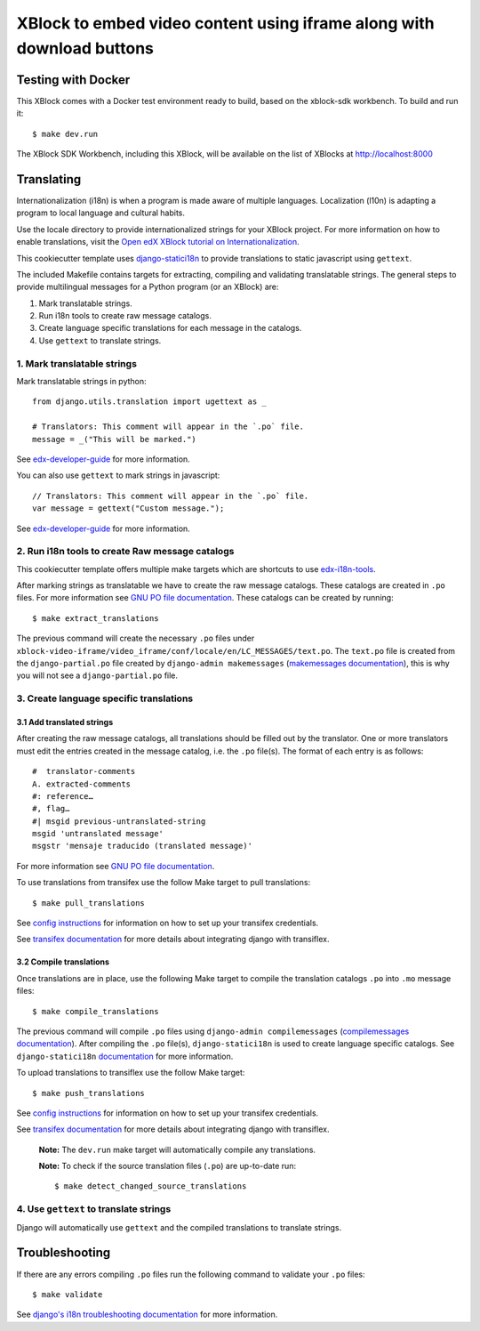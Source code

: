 XBlock to embed video content using iframe along with download buttons
######################################################################

Testing with Docker
********************

This XBlock comes with a Docker test environment ready to build, based on the xblock-sdk workbench. To build and run it::

    $ make dev.run

The XBlock SDK Workbench, including this XBlock, will be available on the list of XBlocks at http://localhost:8000

Translating
*************

Internationalization (i18n) is when a program is made aware of multiple languages.
Localization (l10n) is adapting a program to local language and cultural habits.

Use the locale directory to provide internationalized strings for your XBlock project.
For more information on how to enable translations, visit the
`Open edX XBlock tutorial on Internationalization <https://edx.readthedocs.org/projects/xblock-tutorial/en/latest/edx_platform/edx_lms.html>`_.

This cookiecutter template uses `django-statici18n <https://django-statici18n.readthedocs.io/en/latest/>`_
to provide translations to static javascript using ``gettext``.

The included Makefile contains targets for extracting, compiling and validating translatable strings.
The general steps to provide multilingual messages for a Python program (or an XBlock) are:

1. Mark translatable strings.
2. Run i18n tools to create raw message catalogs.
3. Create language specific translations for each message in the catalogs.
4. Use ``gettext`` to translate strings.

1. Mark translatable strings
=============================

Mark translatable strings in python::


    from django.utils.translation import ugettext as _

    # Translators: This comment will appear in the `.po` file.
    message = _("This will be marked.")

See `edx-developer-guide <https://edx.readthedocs.io/projects/edx-developer-guide/en/latest/internationalization/i18n.html#python-source-code>`__
for more information.

You can also use ``gettext`` to mark strings in javascript::


    // Translators: This comment will appear in the `.po` file.
    var message = gettext("Custom message.");

See `edx-developer-guide <https://edx.readthedocs.io/projects/edx-developer-guide/en/latest/internationalization/i18n.html#javascript-files>`__
for more information.

2. Run i18n tools to create Raw message catalogs
=================================================

This cookiecutter template offers multiple make targets which are shortcuts to
use `edx-i18n-tools <https://github.com/openedx/i18n-tools>`_.

After marking strings as translatable we have to create the raw message catalogs.
These catalogs are created in ``.po`` files. For more information see
`GNU PO file documentation <https://www.gnu.org/software/gettext/manual/html_node/PO-Files.html>`_.
These catalogs can be created by running::


    $ make extract_translations

The previous command will create the necessary ``.po`` files under
``xblock-video-iframe/video_iframe/conf/locale/en/LC_MESSAGES/text.po``.
The ``text.po`` file is created from the ``django-partial.po`` file created by
``django-admin makemessages`` (`makemessages documentation <https://docs.djangoproject.com/en/3.2/topics/i18n/translation/#message-files>`_),
this is why you will not see a ``django-partial.po`` file.

3. Create language specific translations
==============================================

3.1 Add translated strings
---------------------------

After creating the raw message catalogs, all translations should be filled out by the translator.
One or more translators must edit the entries created in the message catalog, i.e. the ``.po`` file(s).
The format of each entry is as follows::

    #  translator-comments
    A. extracted-comments
    #: reference…
    #, flag…
    #| msgid previous-untranslated-string
    msgid 'untranslated message'
    msgstr 'mensaje traducido (translated message)'

For more information see
`GNU PO file documentation <https://www.gnu.org/software/gettext/manual/html_node/PO-Files.html>`_.

To use translations from transifex use the follow Make target to pull translations::

    $ make pull_translations

See `config instructions <https://github.com/openedx/i18n-tools#transifex-commands>`_ for information on how to set up your
transifex credentials.

See `transifex documentation <https://docs.transifex.com/integrations/django>`_ for more details about integrating
django with transiflex.

3.2 Compile translations
-------------------------

Once translations are in place, use the following Make target to compile the translation catalogs ``.po`` into
``.mo`` message files::

    $ make compile_translations

The previous command will compile ``.po`` files using
``django-admin compilemessages`` (`compilemessages documentation <https://docs.djangoproject.com/en/3.2/topics/i18n/translation/#compiling-message-files>`_).
After compiling the ``.po`` file(s), ``django-statici18n`` is used to create language specific catalogs. See
``django-statici18n`` `documentation <https://django-statici18n.readthedocs.io/en/latest/>`_ for more information.

To upload translations to transiflex use the follow Make target::

    $ make push_translations

See `config instructions <https://github.com/openedx/i18n-tools#transifex-commands>`_ for information on how to set up your
transifex credentials.

See `transifex documentation <https://docs.transifex.com/integrations/django>`_ for more details about integrating
django with transiflex.

 **Note:** The ``dev.run`` make target will automatically compile any translations.

 **Note:** To check if the source translation files (``.po``) are up-to-date run::

     $ make detect_changed_source_translations

4. Use ``gettext`` to translate strings
========================================

Django will automatically use ``gettext`` and the compiled translations to translate strings.

Troubleshooting
****************

If there are any errors compiling ``.po`` files run the following command to validate your ``.po`` files::

    $ make validate

See `django's i18n troubleshooting documentation
<https://docs.djangoproject.com/en/3.2/topics/i18n/translation/#troubleshooting-gettext-incorrectly-detects-python-format-in-strings-with-percent-signs>`_
for more information.

